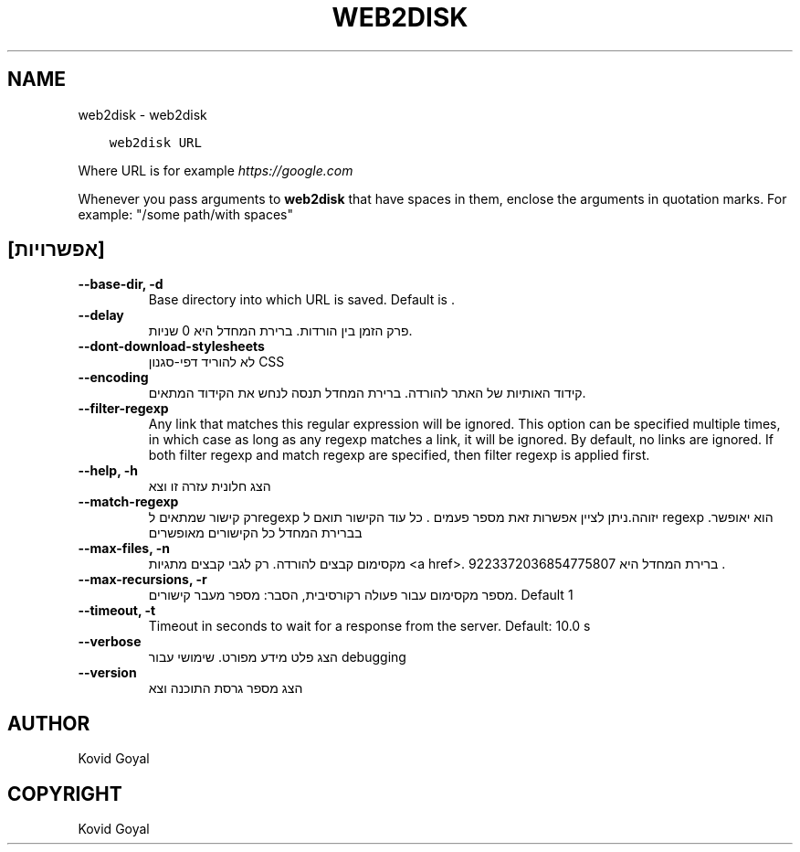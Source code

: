.\" Man page generated from reStructuredText.
.
.TH "WEB2DISK" "1" "אוקטובר 30, 2020" "5.4.2" "calibre"
.SH NAME
web2disk \- web2disk
.
.nr rst2man-indent-level 0
.
.de1 rstReportMargin
\\$1 \\n[an-margin]
level \\n[rst2man-indent-level]
level margin: \\n[rst2man-indent\\n[rst2man-indent-level]]
-
\\n[rst2man-indent0]
\\n[rst2man-indent1]
\\n[rst2man-indent2]
..
.de1 INDENT
.\" .rstReportMargin pre:
. RS \\$1
. nr rst2man-indent\\n[rst2man-indent-level] \\n[an-margin]
. nr rst2man-indent-level +1
.\" .rstReportMargin post:
..
.de UNINDENT
. RE
.\" indent \\n[an-margin]
.\" old: \\n[rst2man-indent\\n[rst2man-indent-level]]
.nr rst2man-indent-level -1
.\" new: \\n[rst2man-indent\\n[rst2man-indent-level]]
.in \\n[rst2man-indent\\n[rst2man-indent-level]]u
..
.INDENT 0.0
.INDENT 3.5
.sp
.nf
.ft C
web2disk URL
.ft P
.fi
.UNINDENT
.UNINDENT
.sp
Where URL is for example \fI\%https://google.com\fP
.sp
Whenever you pass arguments to \fBweb2disk\fP that have spaces in them, enclose the arguments in quotation marks. For example: "/some path/with spaces"
.SH [אפשרויות]
.INDENT 0.0
.TP
.B \-\-base\-dir, \-d
Base directory into which URL is saved. Default is .
.UNINDENT
.INDENT 0.0
.TP
.B \-\-delay
פרק הזמן בין הורדות. ברירת המחדל היא 0 שניות.
.UNINDENT
.INDENT 0.0
.TP
.B \-\-dont\-download\-stylesheets
לא להוריד דפי\-סגנון CSS
.UNINDENT
.INDENT 0.0
.TP
.B \-\-encoding
קידוד האותיות של האתר להורדה. ברירת המחדל תנסה לנחש את הקידוד המתאים.
.UNINDENT
.INDENT 0.0
.TP
.B \-\-filter\-regexp
Any link that matches this regular expression will be ignored. This option can be specified multiple times, in which case as long as any regexp matches a link, it will be ignored. By default, no links are ignored. If both filter regexp and match regexp are specified, then filter regexp is applied first.
.UNINDENT
.INDENT 0.0
.TP
.B \-\-help, \-h
הצג חלונית עזרה זו וצא
.UNINDENT
.INDENT 0.0
.TP
.B \-\-match\-regexp
רק קישור שמתאים לregexp יזוהה.ניתן לציין אפשרות זאת מספר פעמים . כל עוד הקישור תואם ל regexp הוא יאופשר. בברירת המחדל כל הקישורים מאופשרים
.UNINDENT
.INDENT 0.0
.TP
.B \-\-max\-files, \-n
מקסימום קבצים להורדה. רק לגבי קבצים מתגיות <a href>. ברירת המחדל היא 9223372036854775807 .
.UNINDENT
.INDENT 0.0
.TP
.B \-\-max\-recursions, \-r
מספר מקסימום עבור פעולה רקורסיבית, הסבר: מספר מעבר קישורים. Default 1
.UNINDENT
.INDENT 0.0
.TP
.B \-\-timeout, \-t
Timeout in seconds to wait for a response from the server. Default: 10.0 s
.UNINDENT
.INDENT 0.0
.TP
.B \-\-verbose
הצג פלט מידע מפורט. שימושי עבור debugging
.UNINDENT
.INDENT 0.0
.TP
.B \-\-version
הצג מספר גרסת התוכנה וצא
.UNINDENT
.SH AUTHOR
Kovid Goyal
.SH COPYRIGHT
Kovid Goyal
.\" Generated by docutils manpage writer.
.
